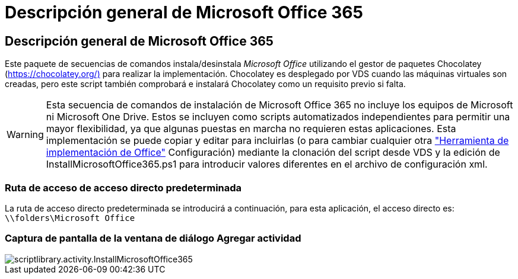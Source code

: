 = Descripción general de Microsoft Office 365
:allow-uri-read: 




== Descripción general de Microsoft Office 365

Este paquete de secuencias de comandos instala/desinstala _Microsoft Office_ utilizando el gestor de paquetes Chocolatey (https://chocolatey.org/)[] para realizar la implementación. Chocolatey es desplegado por VDS cuando las máquinas virtuales son creadas, pero este script también comprobará e instalará Chocolatey como un requisito previo si falta.


WARNING: Esta secuencia de comandos de instalación de Microsoft Office 365 no incluye los equipos de Microsoft ni Microsoft One Drive. Estos se incluyen como scripts automatizados independientes para permitir una mayor flexibilidad, ya que algunas puestas en marcha no requieren estas aplicaciones. Esta implementación se puede copiar y editar para incluirlas (o para cambiar cualquier otra link:https://docs.microsoft.com/en-us/deployoffice/overview-office-deployment-tool["Herramienta de implementación de Office"] Configuración) mediante la clonación del script desde VDS y la edición de InstallMicrosoftOffice365.ps1 para introducir valores diferentes en el archivo de configuración xml.



=== Ruta de acceso de acceso directo predeterminada

La ruta de acceso directo predeterminada se introducirá a continuación, para esta aplicación, el acceso directo es: `\\folders\Microsoft Office`



=== Captura de pantalla de la ventana de diálogo Agregar actividad

image::scriptlibrary.activity.InstallMicrosoftOffice365.png[scriptlibrary.activity.InstallMicrosoftOffice365]
